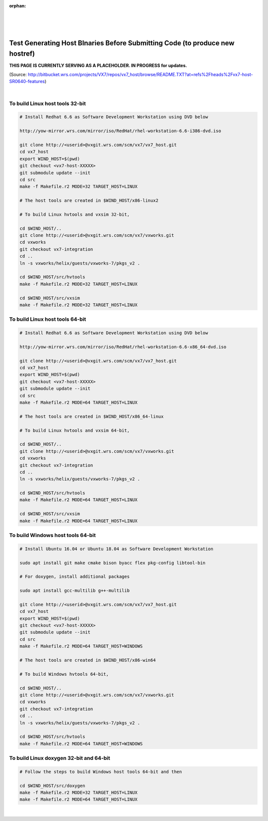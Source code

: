 :orphan:

|
|
|

===============================================================================
Test Generating Host BInaries Before Submitting Code (to produce new hostref)
===============================================================================

**THIS PAGE IS CURRENTLY SERVING AS A PLACEHOLDER.  IN PROGRESS for updates.**

(Source: http://bitbucket.wrs.com/projects/VX7/repos/vx7_host/browse/README.TXT?at=refs%2Fheads%2Fvx7-host-SR0640-features)

|

**To build Linux host tools 32-bit**
=====================================
.. code-block:: rst
	
	# Install Redhat 6.6 as Software Development Workstation using DVD below

	http://yow-mirror.wrs.com/mirror/iso/RedHat/rhel-workstation-6.6-i386-dvd.iso

	git clone http://<userid>@vxgit.wrs.com/scm/vx7/vx7_host.git
	cd vx7_host
	export WIND_HOST=$(pwd)
	git checkout <vx7-host-XXXXX>
	git submodule update --init
	cd src
	make -f Makefile.r2 MODE=32 TARGET_HOST=LINUX

	# The host tools are created in $WIND_HOST/x86-linux2

	# To build Linux hvtools and vxsim 32-bit,

	cd $WIND_HOST/..
	git clone http://<userid>@vxgit.wrs.com/scm/vx7/vxworks.git
	cd vxworks
	git checkout vx7-integration
	cd ..
	ln -s vxworks/helix/guests/vxworks-7/pkgs_v2 .

	cd $WIND_HOST/src/hvtools
	make -f Makefile.r2 MODE=32 TARGET_HOST=LINUX

	cd $WIND_HOST/src/vxsim
	make -f Makefile.r2 MODE=32 TARGET_HOST=LINUX

**To build Linux host tools 64-bit**
=====================================
.. code-block:: rst

	# Install Redhat 6.6 as Software Development Workstation using DVD below

	http://yow-mirror.wrs.com/mirror/iso/RedHat/rhel-workstation-6.6-x86_64-dvd.iso

	git clone http://<userid>@vxgit.wrs.com/scm/vx7/vx7_host.git
	cd vx7_host
	export WIND_HOST=$(pwd)
	git checkout <vx7-host-XXXXX>
	git submodule update --init
	cd src
	make -f Makefile.r2 MODE=64 TARGET_HOST=LINUX

	# The host tools are created in $WIND_HOST/x86_64-linux

	# To build Linux hvtools and vxsim 64-bit,

	cd $WIND_HOST/..
	git clone http://<userid>@vxgit.wrs.com/scm/vx7/vxworks.git
	cd vxworks
	git checkout vx7-integration
	cd ..
	ln -s vxworks/helix/guests/vxworks-7/pkgs_v2 .

	cd $WIND_HOST/src/hvtools
	make -f Makefile.r2 MODE=64 TARGET_HOST=LINUX

	cd $WIND_HOST/src/vxsim
	make -f Makefile.r2 MODE=64 TARGET_HOST=LINUX

**To build Windows host tools 64-bit**
=======================================
.. code-block:: rst
	
	# Install Ubuntu 16.04 or Ubuntu 18.04 as Software Development Workstation

	sudo apt install git make cmake bison byacc flex pkg-config libtool-bin

	# For doxygen, install additional packages

	sudo apt install gcc-multilib g++-multilib

	git clone http://<userid>@vxgit.wrs.com/scm/vx7/vx7_host.git
	cd vx7_host
	export WIND_HOST=$(pwd)
	git checkout <vx7-host-XXXXX>
	git submodule update --init
	cd src
	make -f Makefile.r2 MODE=64 TARGET_HOST=WINDOWS

	# The host tools are created in $WIND_HOST/x86-win64

	# To build Windows hvtools 64-bit,

	cd $WIND_HOST/..
	git clone http://<userid>@vxgit.wrs.com/scm/vx7/vxworks.git
	cd vxworks
	git checkout vx7-integration
	cd ..
	ln -s vxworks/helix/guests/vxworks-7/pkgs_v2 .

	cd $WIND_HOST/src/hvtools
	make -f Makefile.r2 MODE=64 TARGET_HOST=WINDOWS

**To build Linux doxygen 32-bit and 64-bit**
=============================================
.. code-block:: rst

	# Follow the steps to build Windows host tools 64-bit and then

	cd $WIND_HOST/src/doxygen
	make -f Makefile.r2 MODE=32 TARGET_HOST=LINUX
	make -f Makefile.r2 MODE=64 TARGET_HOST=LINUX

|